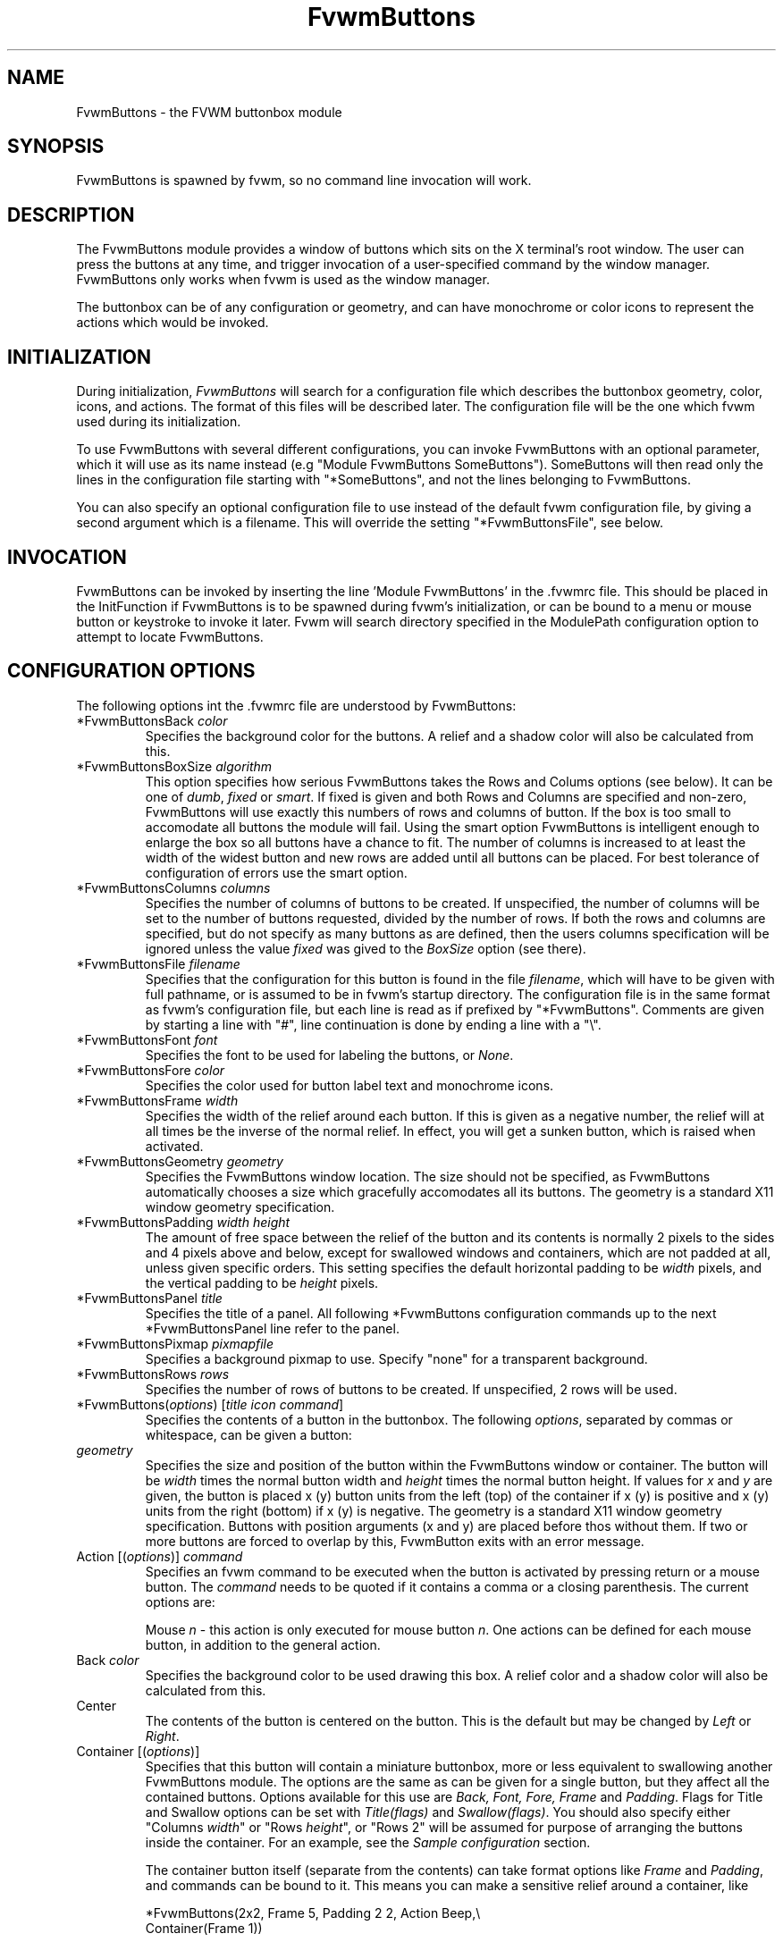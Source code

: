 .\" t # I don't know this stuff, sorry. -Jarl
.\" @(#)FvwmButtons.1	1/28/94
.TH FvwmButtons 1 "Nov 1 1998"
.UC
.SH NAME
FvwmButtons \- the FVWM buttonbox module
.SH SYNOPSIS
FvwmButtons is spawned by fvwm, so no command line invocation will work.

.SH DESCRIPTION
The FvwmButtons module provides a window of buttons which sits on the X
terminal's root window. The user can press the buttons at any time,
and trigger invocation of a user-specified command by the window
manager. FvwmButtons only works when fvwm is used as the window manager.

The buttonbox can be of any configuration or geometry, and can have
monochrome or color icons to represent the actions which would be
invoked.

.SH INITIALIZATION
During initialization, \fIFvwmButtons\fP will search for a configuration
file which describes the buttonbox geometry, color, icons, and
actions. The format of
this files will be described later. The configuration file will be the
one which fvwm used during its initialization.

To use FvwmButtons with several different configurations, you can
invoke FvwmButtons with an optional parameter, which it will use
as its name instead (e.g "Module FvwmButtons SomeButtons").
SomeButtons will then read only the lines in the configuration file
starting with "*SomeButtons", and not the lines belonging to FvwmButtons.

You can also specify an optional configuration file to use instead of
the default fvwm configuration file, by giving a second argument which
is a filename. This will override the setting "*FvwmButtonsFile", see
below.

.SH INVOCATION
FvwmButtons can be invoked by inserting the line 'Module FvwmButtons' in
the .fvwmrc file. This should be placed in the InitFunction if FvwmButtons
is to be spawned during fvwm's initialization, or can be bound to a
menu or mouse button or keystroke to invoke it later. Fvwm will search
directory specified in the ModulePath configuration option to attempt
to locate FvwmButtons.

.SH CONFIGURATION OPTIONS
The following options int the .fvwmrc file are understood by FvwmButtons:
.IP "*FvwmButtonsBack \fIcolor\fP"
Specifies the background color for the buttons. A relief and a shadow color
will also be calculated from this.
.IP "*FvwmButtonsBoxSize \fIalgorithm\fP"
This option specifies how serious FvwmButtons takes the Rows and Colums
options (see below). It can be one of \fIdumb\fP, \fIfixed\fP or \fIsmart\fP.
If fixed is given and both Rows and Columns are specified and non-zero,
FvwmButtons will use exactly this numbers of rows and columns of button. If
the box is too small to accomodate all buttons the module will fail. Using
the smart option FvwmButtons is intelligent enough to enlarge the box so
all buttons have a chance to fit. The number of columns is increased to at
least the width of the widest button and new rows are added until all buttons
can be placed. For best tolerance of configuration of errors use the
smart option.
.IP "*FvwmButtonsColumns \fIcolumns\fP"
Specifies the number of columns of buttons to be created. If unspecified,
the number of columns will be set to the number of buttons requested,
divided by the number of rows. If both the rows and columns are
specified, but do not specify as many buttons as are defined, then the
users columns specification will be ignored unless the value \fIfixed\fP
was gived to the \fIBoxSize\fP option (see there).
.IP "*FvwmButtonsFile \fIfilename\fP"
Specifies that the configuration for this button is found in the file
\fIfilename\fP, which will have to be given with full pathname, or is
assumed to be in fvwm's startup directory. The configuration file is in
the same format as fvwm's configuration file, but each line is read as
if prefixed by "*FvwmButtons". Comments are given by starting a line with
"#", line continuation is done by ending a line with a "\\".
.IP "*FvwmButtonsFont \fIfont\fP"
Specifies the font to be used for labeling the buttons, or \fINone\fP.
.IP "*FvwmButtonsFore \fIcolor\fP"
Specifies the color used for button label text and monochrome icons.
.IP "*FvwmButtonsFrame \fIwidth\fP"
Specifies the width of the relief around each button. If this is given
as a negative number, the relief will at all times be the inverse of the
normal relief. In effect, you will get a sunken button, which is raised when
activated.
.IP "*FvwmButtonsGeometry \fIgeometry\fP"
Specifies the FvwmButtons window location. The size should not be specified,
as FvwmButtons automatically chooses a size which gracefully accomodates
all its buttons. The geometry is a standard X11 window geometry specification.
.IP "*FvwmButtonsPadding \fIwidth height\fP"
The amount of free space between the relief of the button and its contents
is normally 2 pixels to the sides and 4 pixels above and below, except for
swallowed windows and containers, which are not padded at all, unless
given specific orders. This setting
specifies the default horizontal padding to be \fIwidth\fP pixels, and the
vertical padding to be \fIheight\fP pixels.
.IP "*FvwmButtonsPanel \fItitle\fP"
Specifies the title of a panel. All following *FvwmButtons
configuration commands up to the next *FvwmButtonsPanel line
refer to the panel.
.IP "*FvwmButtonsPixmap \fIpixmapfile\fP"
Specifies a background pixmap to use.  Specify "none" for a transparent
background.
.IP "*FvwmButtonsRows \fIrows\fP"
Specifies the number of rows of buttons to be created. If unspecified,
2 rows will be used.
.IP "*FvwmButtons(\fIoptions\fP) [\fItitle icon command\fP]"
Specifies the contents of a button in the buttonbox.
The following \fIoptions\fP, separated by commas or whitespace, can be
given a button:
.IP "  \fIgeometry\fP"
Specifies the size and position of the button within the FvwmButtons window
or container. The button will be \fIwidth\fP times the normal button width
and \fIheight\fP times the normal button height. If values for \fIx\fP and
\fIy\fP are given, the button is placed x (y) button units from the left
(top) of the container if x (y) is positive and x (y) units from the right
(bottom) if x (y) is negative. The geometry is a standard X11 window geometry
specification. Buttons with position arguments (x and y) are placed before
thos without them. If two or more buttons are forced to overlap by this,
FvwmButton exits with an error message.
.IP "  Action [(\fIoptions\fP)] \fIcommand\fP"
Specifies an fvwm command to be executed when the button is activated
by pressing return or a mouse button. The \fIcommand\fP needs to be
quoted if it contains a comma or a closing parenthesis. The current
options are:

Mouse \fIn\fP - this action is only executed for mouse button \fIn\fP.
One actions can be defined for each mouse button, in addition to the
general action.
.IP "  Back \fIcolor\fP"
Specifies the background color to be used drawing this box. A relief color
and a shadow color will also be calculated from this.
.IP "  Center"
The contents of the button is centered on the button. This is the default but
may be changed by \fILeft\fP or \fIRight\fP.
.IP "  Container [(\fIoptions\fP)]"
Specifies that this button will contain a miniature buttonbox, more or less
equivalent to swallowing another FvwmButtons module. The options are the
same as can be given for a single button, but they affect all
the contained buttons. Options available for this use are \fIBack, Font,
Fore, Frame\fP and \fIPadding\fP. Flags for Title and Swallow options can
be set with \fITitle(flags)\fP and \fISwallow(flags)\fP.
You should also specify either "Columns \fIwidth\fP" or "Rows \fIheight\fP",
or "Rows 2" will be assumed for purpose of arranging the buttons inside
the container. For an example, see the \fISample configuration\fP section.

The container button itself (separate from the contents) can take format
options like
\fIFrame\fP and \fIPadding\fP, and commands can be bound to it. This means
you can make a sensitive relief around a container, like

  *FvwmButtons(2x2, Frame 5, Padding 2 2, Action Beep,\\
      Container(Frame 1))

Typically you will want to at least give the container a size setting
\fIwidth\fPx\fIheight\fP.

.IP "  End"
Specifies that no more buttons are defined for the current container, and
further buttons will be put in the container's parent. This option should
be given on a line by itself, i.e

  *FvwmButtons(End)
.IP "  Font \fIfontname\fP"
Specifies that the font \fIfontname\fP is to be used for labeling this button.
.IP "  Fore \fIcolor\fP"
Specifies a color of the title and monochrome icons in this button.
.IP "  Frame \fIwidth\fP"
The relief of the button will be \fIwidth\fP pixels wide. If \fIwidth\fP
is given as a negative number, the
relief will at all times be the inverse of the normal relief.
In effect, you will get a sunken button, which is raised when activated.
.IP "  Icon \fIfilename\fP"
The name of an X11 bitmap file or XPM color icon file, containing the
icon to display on the button. FvwmButtons will search through the path
specified in the fvwm IconPath or PixmapPath
configuration items to find the icon file.
.IP "  Left"
The contents of the button will be aligned to the left. The default is to
center the contents on the button.
.IP "  NoSize"
This option specifies that this button will not be considered at all when
making the initial calculations of buttonsizes. Useful for the odd button
that gets just a couple of pixels to large to keep in line, and therefor
blows up your whole buttonbox. "NoSize" is equivalent to "Size 0 0".
.IP "  Padding \fIwidth height\fP"
The amount of free space between the relief of the button and its contents
is normally 2 pixels to the sides and 4 pixels above and below, except
for swallowed windows and containers, which are by default not padded at all.
This option sets the horizontal padding to \fIwidth\fP and the vertical
padding to \fIheight\fP.
.IP "  Panel [ (\fIdirection\fP) ] \fIname\fP"
Pop up a panel in the specified \fIdirection\fP from the
invoking button. A position set with *FvwmButtonsGeometry is taken
as a relative offset to this position. \fIdirection\fP may be
"up" (the default), "left", "down" od "right". The panel is a
button bar itself. See \fIFvwmButtonsPanel\fP. To get the panel
at a specific place on the screen use "geometry" in place of the
direction. The *FvwmButtonsGeometry line will then be treated as
a normal X geometry specification.
.IP "  Right"
The contents of the button will be aligned to the Right. The default is to
center the contents on the button.
.IP "  Size \fIwidth height\fP"
Specifies that the contents of this button will require \fIwidth\fP by
\fIheight\fP pixels, regardless of what size FvwmButtons calculates from
the icon and the title. A buttonbar with only swallowed windows will
not get very large without this option specified, as FvwmButtons does not
consider sizes for swallowing buttons. Note that this option gives the
minimum space assured; other buttons might require the buttonbox to use
larger sizes.
.IP "  Swallow [(\fIflags\fP)] \fIhangon\fP \fIcommand\fP"
Causes FvwmButtons to execute \fIcommand\fP, and when a window matching the
name \fIhangon\fP appears, it is captured and swallowed into this button.
An example:

  *FvwmButtons(Swallow XClock 'Exec xclock &')

will take the first window whose name, class or resource is "XClock" and
display it in the button. Modules can be swallowed by specifying
the module instead of 'Exec whatever', like:

  *FvwmButtons(Swallow "FvwmPager" "FvwmPager 0 0")

The flags that can be given to swallow are:

NoClose / Close -
Specifies whether the swallowed program in this button will be unswallowed
or closed when FvwmButtons exit cleanly. "NoClose" can be combined with
"UseOld" to have windows survive restart of windowmanager. The default
setting is "Close".

NoHints / Hints -
Specifies whether hints from the swallowed program in this
button will be ignored or not, useful in forcing a window to resize itself
to fit its button. The default value is "Hints".

NoKill / Kill -
Specifies whether the swallowed program will be closed by killing it or by
sending a message to it. This can be useful in ending programs that
doesn't accept window manager protocol. The default value is "NoKill".
This has no effect if "NoClose" is specified.

NoRespawn / Respawn -
Specifies whether the swallowed program is to be respawn if it dies.
If "Respawn" is specified, the program will be respawned using the original
\fIcommand\fP. Use this option with care, the program might have a very
legitimate reason to die.

NoOld / UseOld -
Specifies whether the button will try to swallow an existing window matching
the \fIhangon\fP name before spawning one itself with \fIcommand\fP.
The default value is "NoOld".
"UseOld" can be combined with "NoKill" to have windows survive restart of
windowmanager. If you want FvwmButtons to swallow an old window, and not
spawn one itself if failing, let the \fIcommand\fP be "Nop":

  *FvwmButtons(Swallow (UseOld) "Console" Nop)

If you want to be able to start it yourself, combine it with an action:

  *FvwmButtons(Swallow (UseOld) "Console" Nop, \\
               Action `Exec "Console" console &`)

NoTitle / UseTitle -
Specifies whether the title of the button will be taken from the swallowed
window's title or not. If "UseTitle" is given, the title on the button will
change dynamically to reflect the window name. The default is "NoTitle".

.IP "  Title [(\fIoptions\fP)] \fIname\fP"
Specifies the title which will be written on the button.
Whitespace can be included in the title by quoting it.
If a title at any time is to long for
its buttons, characters are chopped of one at a time until it fits.
If \fIjustify\fP is "Right", the head is removed, otherwise its tail is
removed.
These \fIoptions\fP can be given to Title:

Center - The title will be centered horizontally. This is the default.

Left - The title will be justified to the left side.

Right - The title will be justified to the right side.

Side - This will cause the title to appear on the right hand side of
any icon or swallowed window, instead of below it which is the default.
If you use small icons, and combine this with the "Left" option, you can
get a look similar to fvwm's menus.
.IP "Legacy fields [\fItitle icon command\fP]"
These fields are kept for compatibility with previous versions of
FvwmButtons, and their use is discouraged.
The \fItitle\fP field is similar to the option
Title \fIname\fP. If the title field is "-", no title will be displayed.
The \fIicon\fP field is similar to the option
Icon \fIfilename\fP. If the icon field is "-" no icon will be displayed.
The \fIcommand\fP field is similar to the option
Action \fIcommand\fP or alternatively Swallow "\fIhangon\fP" \fIcommand\fP.
.IP "The \fIcommand\fP"
Any fvwm command is recognized by FvwmButtons. See fvwm(1) for more info
on this. The Exec command has a small extension when used in Actions,
its syntax is here:

  Exec ["hangon"] command

When FvwmButtons finds such an Exec command, the button will remain
pushed in until a window whose name or class matches the
qouted portion of the command is encountered. This is intended to
provide visual feedback to the user that the action he has requested
will be performed. If the qouted portion
contains no characters, then the button will pop out immediately.
Note that users can continue pressing the button, and re-executing the
command, even when it looks "pressed in."
.IP "Quoting"
Any string which contains whitespace must be quoted. Contrary to
earlier versions commands no longer need to be quoted. In this
case any quoting character will be passed on to the application
untouched. Only commas ',' and closing parentheses ')' have to
be quoted inside a command.
Quoting can be done with any of the three quotation characters;
single quote:

  'This is a "quote"',

double quote:

  "It's another `quote'",

and backquote:

  `This is a strange quote`.

The backquoting is purposeful
if you use a preprocessor like FvwmCpp and want it to get into your
commands, like this:

  #define BG gray60
  *FvwmButtons(Swallow "xload" `Exec xload -bg BG &`)

Furthermore a single character can be quoted with a preceding
backslash '\'.

.SH ARRANGEMENT ALGORITHM

FvwmButtons tries to arrange its buttons as best it can, by using
recursively, on each container including the buttonbox itself,
the following algorithm.
.IP "Getting the size right"
First it calculates the number of button unit areas it will need, by adding
the width times the height in buttons of each button. Containers are
for the moment considered a normal button.
Then it considers the given \fIrows\fP and \fIcolumns\fP arguments.
If the number of rows is given, it will calculate how many columns are needed,
and stick to that, unless \fIcolumns\fP is larger, in which case you will
get some empty space at the bottom of the buttonbox.
If the number of columns is given, it calculates how many rows it needs
to fit all the buttons.
If neither is given, it assumes you want two rows, and finds the number of
columns from that.
If the BoxSize option is set to \fIsmart\fP at least the height/width of
the tallest/widest button is used while the \fIfixed\fP value prevents the
box from getting resized if both \fIrows\fP and \fIcolums\fP have been set
to non-zero.
.IP "Shuffling buttons"
Now it has a large enough area to place the buttons in, all that is left is
to place them right. There are two kinds ob buttons: fixed and floating
buttons. A fixed button is forced to a specific slot in the button box by
a x/y geometry argument. All other buttons are considered floating. Fixed
buttons are placed first. Should a fixed button overlap another one or shall
be place outside the buttons window, FvwmButtons exits with an error message.
After that the floating buttons are placed.
The algorithm tries to place the buttons in a left to right, top to bottom
western fashion. If a button fits at the suggested position it is placed
there, if not the current slot stays empty and the slot to the right will
be considered. After the button has been placed, the next button is tried
to be placed in the next slot and so on until all buttons are placed.
Additional rows are added below the bottom line of buttons until all buttons
are placed if necessary if the BoxSize option \fIsmart\fP is used.
.IP "Containers"
Containers are arranged by the same algorithm, in fact they are shuffled
recursively as the algorithm finds them.
.IP "Clarifying example"
An example might be useful here: Suppose you have 6 buttons, all unit sized
except number two, which is 2x2. This makes for 5 times 1 plus 1 times 4
equals 9 unit buttons total area. Assume you have requested 3 columns.
.nf
.sp
1) +---+---+---+   2) +---+---+---+   3) +---+---+---+
   | 1 |       |      | 1 |       |      | 1 |       |
   +---+       +      +---+   2   +      +---+   2   +
   |           |      |   |       |      | 3 |       |
   +           +      +   +---+---+      +---+---+---+
   |           |      |           |      |   |   |   |
   +-----------+      +---+-------+      +---+---+---+

4) +---+---+---+   5) +---+-------+   6) +---+-------+
   | 1 |       |      | 1 |       |      | 1 |       |
   +---+   2   +      +---+   2   |      +---+   2   |
   | 3 |       |      | 3 |       |      | 3 |       |
   +---+---+---+      +---+---+---+      +---+-------+
   | 4 |       |      | 4 | 5 |   |      | 4 | 5 | 6 |
   +---+---+---+      +---+---+---+      +---+---+---+
.sp
.fi
.IP "What size will the buttons be?"
When FvwmButtons has read the icons and fonts that are required by its
configuration, it can find out which size is needed for every non-swallowing
button. The unit button size of a container is set to be large enough to
hold the largest button in it without squeezing it. Swallowed windows
are simply expected to be comfortable with the buttonsize they get
from this scheme. If a particular configuration requires more space
for a swallowed window, it can be set in that button's configuration line
using the option "Size \fIwidth height\fP". This will tell FvwmButtons
to give this button at least \fIwidth\fP by \fIheight\fP pixels inside
the relief and padding.

.SH SAMPLE CONFIGURATION
The following are excepts from a .fvwmrc file which describe FvwmButtons
initialization commands:

.nf
.sp
##########################################################
# Load any modules which should be started during fvwm
# initialization

ModulePath /usr/lib/X11/fvwm:/usr/bin/X11

# Make sure FvwmButtons is always there.
AddToFunc InitFunction     "I" Module FvwmButtons
AddToFunc RestartFunction  "I" Module FvwmButtons

# Make it titlebar-less, sticky, and give it an icon
Style "FvwmButtons"	Icon toolbox.xpm, NoTitle, Sticky

# Make the menu/panel look like CDE
Style "FvwmButtonsPanel" Title, NoHandles, BorderWidth 0
Style "FvwmButtonsPanel" NoButton 2, NoButton 4, Sticky

##########################################################

*FvwmButtonsFore Black
*FvwmButtonsBack rgb:90/80/90
*FvwmButtonsGeometry -135-5
*FvwmButtonsRows 1
*FvwmButtonsBoxSize smart
*FvwmButtonsFont -*-helvetica-medium-r-*-*-12-*
*FvwmButtonsPadding 2 2

*FvwmButtons(Title WinOps,Panel WinOps)
*FvwmButtons(Title Tools ,Panel Tools)

*FvwmButtons(Title Resize,Icon resize.xpm ,Action Resize)
*FvwmButtons(Title Move  ,Icon arrows2.xpm,Action Move  )
*FvwmButtons(Title Lower ,Icon Down       ,Action Lower )
*FvwmButtons(Title Raise ,Icon Up         ,Action Raise )
*FvwmButtons(Title Kill  ,Icon bomb.xpm   ,Action Destroy)

*FvwmButtons(1x1,Container(Rows 3,Frame 1))
*FvwmButtons(Title Dopey ,Action                          \\
    `Exec "big_win" xterm -T big_win -geometry 80x50 &`)
*FvwmButtons(Title Snoopy, Font fixed, Action             \\
    `Exec "small_win" xterm -T small_win &`)
*FvwmButtons(Title Smokin')
*FvwmButtons(End)

*FvwmButtons(Title Xcalc, Icon rcalc.xpm,                 \\
             Action `Exec "Calculator" xcalc &`)
*FvwmButtons(Title XMag, Icon magnifying_glass2.xpm,      \\
             Action `Exec "xmag" xmag &`)
*FvwmButtons(Title Mail, Icon mail2.xpm,                  \\
             Action `Exec "xmh" xmh &`)
*FvwmButtons(4x1, Swallow "FvwmPager" `FvwmPager 0 3`     \\
             Frame 3)

*FvwmButtons(Swallow(UseOld,NoKill) "xload15" `Exec xload \\
     -title xload15 -nolabel -bg rgb:90/80/90 -update 15 &`)
.sp
.fi

The last lines are a little tricky - one spawns an FvwmPager module, and
captures it to display in a quadruple width button.
is used, the Pager will be as big as possible within the button's relief.

The final line is even more magic. Note the combination of \fIUseOld\fP
and \fINoKill\fP, which will try to swallow an existing window with the
name "xload15" when starting up (if failing: starting one with the
specified command), which is unswallowed when ending FvwmButtons.

The other panels are specified after the root panel:

.nf
.sp
########## PANEL
*FvwmButtonsPanel WinOps
*FvwmButtonsBack bisque2
*FvwmButtonsGeometry -3-3
*FvwmButtonsColumns 1

*FvwmButtons(Title Resize,Icon resize.xpm ,Action Resize)
*FvwmButtons(Title Move  ,Icon arrows2.xpm,Action Move  )
*FvwmButtons(Title Lower ,Icon Down       ,Action Lower )
*FvwmButtons(Title Raise ,Icon Up         ,Action Raise )

########## PANEL
*FvwmButtonsPanel Tools
*FvwmButtonsBack bisque2
*FvwmButtonsGeometry -1-1
*FvwmButtonsColumns 1

*FvwmButtons(Title Kill  ,Icon bomb.xpm   ,Action Destroy)
.sp
.fi

The color specification \fIrgb:90/80/90\fP is actually the most
correct way of specifying independent colors in X, and should be
used instead of the older \fI#908090\fP. If the latter specification
is used in your configuration file, you should be sure to escape
the hash in any of the \fIcommand\fPs which will be executed, or
fvwm will consider the rest of the line a comment.

Note that with the x/y geometry specs you can easily build button
windows with gaps. Here is another example. You can not accomplish
this without geometry specs for the buttons:
.nf
.sp
##########################################################

# Make it titlebar-less, sticky, and give it an icon
Style "FvwmButtons"	Icon toolbox.xpm, NoTitle, Sticky

*FvwmButtonsFont        5x7
*FvwmButtonsBack rgb:90/80/90
*FvwmButtonsFore        black
*FvwmButtonsFrame       1
# 9x11 pixels per button, 4x4 pixels for the frame
*FvwmButtonsGeometry    580x59+0-0
*FvwmButtonsRows        5
*FvwmButtonsColumns     64
*FvwmButtonsBoxSize     fixed
*FvwmButtonsPadding     1 1

# Menu Popups
*FvwmButtons(9x1+3+0, Padding 0, Title "Modules",     \\
  Action `Menu Modulepopup mouse c -8p Nop`)
# first row of buttons from left to right:
*FvwmButtons(3x2+0+1, Icon my_lock.xpm, Action `Exec xlock`)
*FvwmButtons(3x2+3+1, Icon my_recapture.xpm, Action Recapture)
*FvwmButtons(3x2+6+1, Icon my_resize.xpm, Action Resize)
*FvwmButtons(3x2+9+1, Icon my_move.xpm, Action Move)
*FvwmButtons(3x2+12+1, Icon my_fvwmconsole.xpm,       \\
  Action 'Module FvwmConsole')
# second row of buttons from left to right:
*FvwmButtons(3x2+0+3, Icon my_exit.xpm, Action QuitSave)
*FvwmButtons(3x2+3+3, Icon my_restart.xpm, Action Restart)
*FvwmButtons(3x2+6+3, Icon my_kill.xpm, Action Destroy)
*FvwmButtons(3x2+9+3, Icon my_shell.xpm, Action 'Exec rxvt')
# big items
*FvwmButtons(10x5, Swallow (NoKill, NoCLose)          \\
  "FvwmPager" 'FvwmPager * * -geometry 40x40-1024-1024')
*FvwmButtons(6x5, Swallow "FvwmXclock" `Exec xclock   \\
  -name FvwmXclock -geometry 40x40+0-0 -padding 1     \\
  -analog -chime -bg rgb:90/80/90`)
*FvwmButtons(13x5, Left, Swallow (NoClose)            \\
"FvwmIconMan" 'Module FvwmIconMan')
*FvwmButtons(20x5, Padding 0, Swallow "xosview"       \\
  `Exec /usr/X11R6/bin/xosview -cpu -int -page -net   \\
  -geometry 100x50+0-0 -font 5x7`)
.sp
.fi

.SH BUGS

The action part of the Swallow option must be quoted if it contains
any whitespace character.

.SH COPYRIGHTS
The FvwmButtons program, and the concept for interfacing this module to
the Window Manager, are all original work by Robert Nation

Copyright 1993, Robert Nation. No guarantees or warranties or anything
are provided or implied in any way whatsoever. Use this program at your
own risk. Permission to use this program for any purpose is given,
as long as the copyright is kept intact.

Further modifications and patching by Jarl Totland, copyright 1996.
The statement above still applies.

.SH AUTHOR
Robert Nation.
Somewhat enhanced by Jarl Totland, Jui-Hsuan Joshua Feng and Dominik Vogt.
